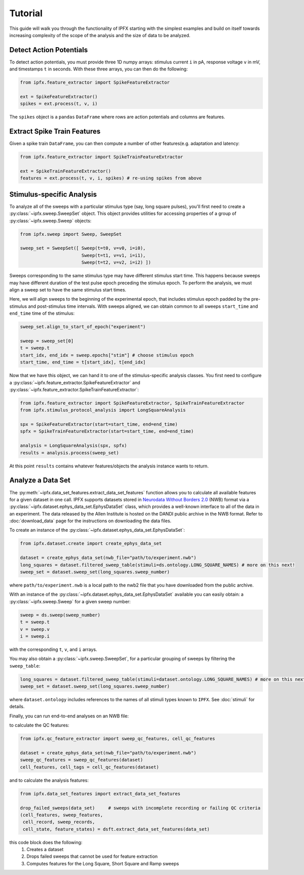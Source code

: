 Tutorial
===========

This guide will walk you through the functionality of IPFX starting with the simplest examples
and build on itself towards increasing complexity of the scope of the analysis and the size of data to be analyzed.

Detect Action Potentials
------------------------

To detect action potentials, you must provide three 1D numpy arrays: stimulus current ``i`` in pA,
response voltage ``v`` in mV, and timestamps ``t`` in seconds.  With these three arrays, you can then do the following:

.. code-block:: python

    from ipfx.feature_extractor import SpikeFeatureExtractor

    ext = SpikeFeatureExtractor()
    spikes = ext.process(t, v, i)

The ``spikes`` object is a ``pandas`` ``DataFrame`` where rows are action potentials and columns are features.


Extract Spike Train Features
----------------------------

Given a spike train ``DataFrame``, you can then compute a number of other features(e.g. adaptation and latency:

.. code-block:: python

    from ipfx.feature_extractor import SpikeTrainFeatureExtractor

    ext = SpikeTrainFeatureExtractor()
    features = ext.process(t, v, i, spikes) # re-using spikes from above


Stimulus-specific Analysis
--------------------------

To analyze all of the sweeps with a particular stimulus type (say, long square pulses), you'll first need to create
a :py:class:`~ipfx.sweep.SweepSet` object. This object provides utilities for accessing properties of a group
of :py:class:`~ipfx.sweep.Sweep` objects:

.. code-block:: python

    from ipfx.sweep import Sweep, SweepSet

    sweep_set = SweepSet([ Sweep(t=t0, v=v0, i=i0),
                           Sweep(t=t1, v=v1, i=i1),
                           Sweep(t=t2, v=v2, i=i2) ])


Sweeps corresponding to the same stimulus type may have different stimulus start time.
This happens because sweeps may have different duration of the test pulse epoch preceding the stimulus epoch.
To perform the analysis, we must align a sweep set to have the same stimulus start times.

Here, we will align sweeps to the beginning of the experimental epoch,
that includes stimulus epoch padded by the pre-stimulus and post-stimulus time intervals.
With sweeps aligned, we can obtain common to all sweeps ``start_time`` and ``end_time`` time of the stimulus:

.. code-block:: python

    sweep_set.align_to_start_of_epoch("experiment")

    sweep = sweep_set[0]
    t = sweep.t
    start_idx, end_idx = sweep.epochs["stim"] # choose stimulus epoch
    start_time, end_time = t[start_idx], t[end_idx]

Now that we have this object, we can hand it to one of the stimulus-specific analysis classes.  You first need
to configure a :py:class:`~ipfx.feature_extractor.SpikeFeatureExtractor` and :py:class:`~ipfx.feature_extractor.SpikeTrainFeatureExtractor`:

.. code-block:: python

    from ipfx.feature_extractor import SpikeFeatureExtractor, SpikeTrainFeatureExtractor
    from ipfx.stimulus_protocol_analysis import LongSquareAnalysis

    spx = SpikeFeatureExtractor(start=start_time, end=end_time)
    spfx = SpikeTrainFeatureExtractor(start=start_time, end=end_time)

    analysis = LongSquareAnalysis(spx, spfx)
    results = analysis.process(sweep_set)

At this point ``results`` contains whatever features/objects the analysis instance wants to return.

Analyze a Data Set
------------------

The :py:meth:`~ipfx.data_set_features.extract_data_set_features` function allows you to calculate
all available features for a given dataset in one call.
IPFX supports datasets stored in `Neurodata Without Borders 2.0 <https://nwb.org>`_ (NWB) format
via a :py:class:`~ipfx.dataset.ephys_data_set.EphysDataSet` class, which provides a well-known interface to all of the data in an experiment.
The data released by the Allen Institute is hosted on the DANDI public archive in the NWB format.
Refer to :doc:`download_data` page for the instructions on downloading the data files.

To create an instance of the :py:class:`~ipfx.dataset.ephys_data_set.EphysDataSet`:

.. code-block:: python

    from ipfx.dataset.create import create_ephys_data_set

    dataset = create_ephys_data_set(nwb_file="path/to/experiment.nwb")
    long_squares = dataset.filtered_sweep_table(stimuli=ds.ontology.LONG_SQUARE_NAMES) # more on this next!
    sweep_set = dataset.sweep_set(long_squares.sweep_number)

where ``path/to/experiment.nwb`` is a local path to the nwb2 file that you have downloaded from the public archive.

With an instance of the :py:class:`~ipfx.dataset.ephys_data_set.EphysDataSet` available you can easily obtain:
a :py:class:`~ipfx.sweep.Sweep` for a given sweep number:

.. code-block:: python

    sweep = ds.sweep(sweep_number)
    t = sweep.t
    v = sweep.v
    i = sweep.i

with the corresponding ``t``, ``v``, and ``i`` arrays.

You may also obtain a :py:class:`~ipfx.sweep.SweepSet`, for a particular grouping of sweeps
by filtering the ``sweep_table``:

.. code-block:: python

    long_squares = dataset.filtered_sweep_table(stimuli=dataset.ontology.LONG_SQUARE_NAMES) # more on this next!
    sweep_set = dataset.sweep_set(long_squares.sweep_number)

where ``dataset.ontology`` includes references to the names of all stimuli types known to ``IPFX``.
See :doc:`stimuli` for details.

Finally, you can run end-to-end analyses on an NWB file:

to calculate the QC features:

.. code-block:: python

    from ipfx.qc_feature_extractor import sweep_qc_features, cell_qc_features

    dataset = create_ephys_data_set(nwb_file="path/to/experiment.nwb")
    sweep_qc_features = sweep_qc_features(dataset)
    cell_features, cell_tags = cell_qc_features(dataset)

and to calculate the analysis features:

.. code-block:: python

    from ipfx.data_set_features import extract_data_set_features

    drop_failed_sweeps(data_set)     # sweeps with incomplete recording or failing QC criteria
    (cell_features, sweep_features,
     cell_record, sweep_records,
     cell_state, feature_states) = dsft.extract_data_set_features(data_set)

this code block does the following:
    1. Creates a dataset
    2. Drops failed sweeps that cannot be used for feature extraction
    3. Computes features for the Long Square, Short Square and Ramp sweeps
